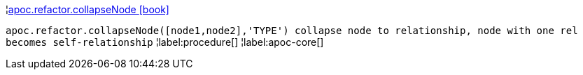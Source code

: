 ¦xref::overview/apoc.refactor/apoc.refactor.collapseNode.adoc[apoc.refactor.collapseNode icon:book[]] +

`apoc.refactor.collapseNode([node1,node2],'TYPE') collapse node to relationship, node with one rel becomes self-relationship`
¦label:procedure[]
¦label:apoc-core[]
